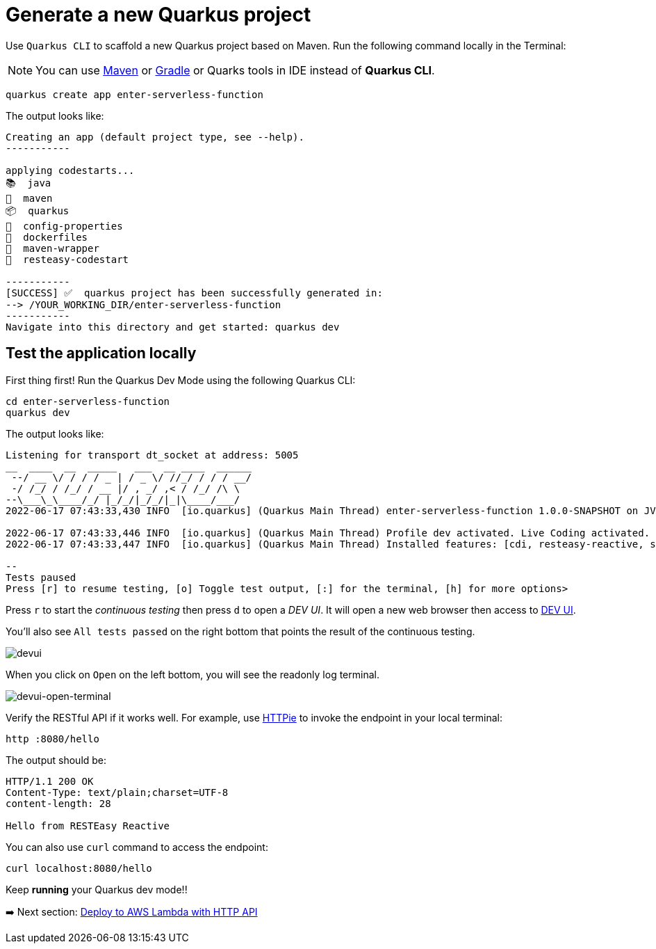 = Generate a new Quarkus project

Use `Quarkus CLI` to scaffold a new Quarkus project based on Maven. Run the following command locally in the Terminal:

[NOTE]
====
You can use https://maven.apache.org/download.cgi[Maven^] or https://gradle.org/install[Gradle^] or Quarks tools in IDE instead of **Quarkus CLI**.
====

[source,sh]
----
quarkus create app enter-serverless-function

----

The output looks like:

[source,sh]
----
Creating an app (default project type, see --help).
-----------

applying codestarts...
📚  java
🔨  maven
📦  quarkus
📝  config-properties
🔧  dockerfiles
🔧  maven-wrapper
🚀  resteasy-codestart

-----------
[SUCCESS] ✅  quarkus project has been successfully generated in:
--> /YOUR_WORKING_DIR/enter-serverless-function
-----------
Navigate into this directory and get started: quarkus dev
----

== Test the application locally

First thing first! Run the Quarkus Dev Mode using the following Quarkus CLI:

[source,sh]
----
cd enter-serverless-function
quarkus dev
----

The output looks like:

[source,sh]
----
Listening for transport dt_socket at address: 5005
__  ____  __  _____   ___  __ ____  ______ 
 --/ __ \/ / / / _ | / _ \/ //_/ / / / __/ 
 -/ /_/ / /_/ / __ |/ , _/ ,< / /_/ /\ \   
--\___\_\____/_/ |_/_/|_/_/|_|\____/___/   
2022-06-17 07:43:33,430 INFO  [io.quarkus] (Quarkus Main Thread) enter-serverless-function 1.0.0-SNAPSHOT on JVM (powered by Quarkus 2.9.2.Final) started in 1.754s. Listening on: http://localhost:8080

2022-06-17 07:43:33,446 INFO  [io.quarkus] (Quarkus Main Thread) Profile dev activated. Live Coding activated.
2022-06-17 07:43:33,447 INFO  [io.quarkus] (Quarkus Main Thread) Installed features: [cdi, resteasy-reactive, smallrye-context-propagation, vertx]

--
Tests paused
Press [r] to resume testing, [o] Toggle test output, [:] for the terminal, [h] for more options>
----

Press `r` to start the _continuous testing_ then press `d` to open a _DEV UI_. It will open a new web browser then access to http://localhost:8080/q/dev/[DEV UI^].

You'll also see `All tests passed` on the right bottom that points the result of the continuous testing.

image::../images/devui.png[devui]

When you click on `Open` on the left bottom, you will see the readonly log terminal. 

image::../images/devui-open-terminal.png[devui-open-terminal]

Verify the RESTful API if it works well. For example, use https://httpie.io[HTTPie^] to invoke the endpoint in your local terminal:

[source,sh]
----
http :8080/hello
----

The output should be:

[source,sh]
----
HTTP/1.1 200 OK
Content-Type: text/plain;charset=UTF-8
content-length: 28

Hello from RESTEasy Reactive
----

You can also use `curl` command to access the endpoint:

[source,sh]
----
curl localhost:8080/hello
----

Keep *running* your Quarkus dev mode!! 

➡️ Next section: link:./3-deploy-aws-lambda.adoc[Deploy to AWS Lambda with HTTP API]